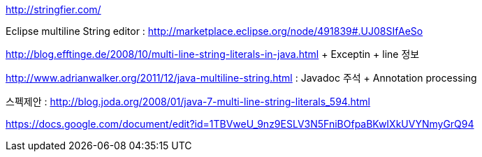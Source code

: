 http://stringfier.com/

Eclipse multiline String editor : http://marketplace.eclipse.org/node/491839#.UJ08SIfAeSo[http://marketplace.eclipse.org/node/491839#.UJ08SIfAeSo]

http://blog.efftinge.de/2008/10/multi-line-string-literals-in-java.html[http://blog.efftinge.de/2008/10/multi-line-string-literals-in-java.html] + Exceptin + line 정보  

http://www.adrianwalker.org/2011/12/java-multiline-string.html[http://www.adrianwalker.org/2011/12/java-multiline-string.html] : Javadoc 주석 + Annotation processing  


스펙제안 : http://blog.joda.org/2008/01/java-7-multi-line-string-literals_594.html

https://docs.google.com/document/edit?id=1TBVweU_9nz9ESLV3N5FniBOfpaBKwIXkUVYNmyGrQ94


